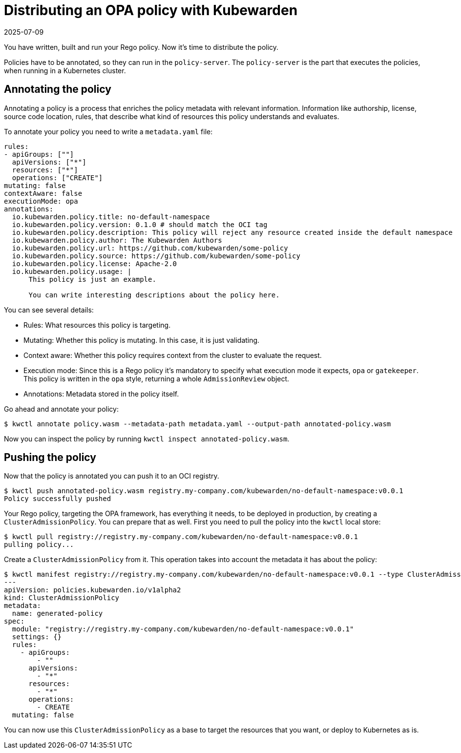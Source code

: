 = Distributing an OPA policy with Kubewarden
:revdate: 2025-07-09
:page-revdate: {revdate}
:description: Configure your Rego policy for distribution by annotating its metadata with relevant information, including authorship, license, and rules describing resource.
:doc-persona: ["kubewarden-policy-developer"]
:doc-topic: ["writing-policies", "rego", "open-policy-agent", "distribute"]
:doc-type: ["tutorial"]
:keywords: ["kubewarden", "kubernetes", "distributing", "open policy agent", "opa", "rego"]
:sidebar_label: Distribute
:current-version: {page-origin-branch}

You have written, built and run your Rego policy.
Now it's time to distribute the policy.

Policies have to be annotated, so they can run in the `policy-server`.
The `policy-server` is the part that executes the policies,
when running in a Kubernetes cluster.

== Annotating the policy

Annotating a policy is a process that enriches the policy metadata with relevant information.
Information like authorship, license, source code location, rules,
that describe what kind of resources this policy understands and evaluates.

To annotate your policy you need to write a `metadata.yaml` file:

[subs="+attributes",yaml]
----
rules:
- apiGroups: [""]
  apiVersions: ["*"]
  resources: ["*"]
  operations: ["CREATE"]
mutating: false
contextAware: false
executionMode: opa
annotations:
  io.kubewarden.policy.title: no-default-namespace
  io.kubewarden.policy.version: 0.1.0 # should match the OCI tag
  io.kubewarden.policy.description: This policy will reject any resource created inside the default namespace
  io.kubewarden.policy.author: The Kubewarden Authors
  io.kubewarden.policy.url: https://github.com/kubewarden/some-policy
  io.kubewarden.policy.source: https://github.com/kubewarden/some-policy
  io.kubewarden.policy.license: Apache-2.0
  io.kubewarden.policy.usage: |
      This policy is just an example.

      You can write interesting descriptions about the policy here.
----

You can see several details:

* Rules:
What resources this policy is targeting.
* Mutating:
Whether this policy is mutating.
In this case, it is just validating.
* Context aware:
Whether this policy requires context from the cluster to evaluate the request.
* Execution mode:
Since this is a Rego policy it's mandatory to specify what execution mode it expects,
`opa` or `gatekeeper`.
This policy is written in the `opa` style, returning a whole `AdmissionReview` object.
* Annotations: Metadata stored in the policy itself.

Go ahead and annotate your policy:

[subs="+attributes",console]
----
$ kwctl annotate policy.wasm --metadata-path metadata.yaml --output-path annotated-policy.wasm
----

Now you can inspect the policy by running `kwctl inspect annotated-policy.wasm`.

== Pushing the policy

Now that the policy is annotated you can push it to an OCI registry.

[subs="+attributes",console]
----
$ kwctl push annotated-policy.wasm registry.my-company.com/kubewarden/no-default-namespace:v0.0.1
Policy successfully pushed
----

Your Rego policy, targeting the OPA framework,
has everything it needs, to be deployed in production,
by creating a `ClusterAdmissionPolicy`.
You can prepare that as well.
First you need to pull the policy into the `kwctl` local store:

[subs="+attributes",console]
----
$ kwctl pull registry://registry.my-company.com/kubewarden/no-default-namespace:v0.0.1
pulling policy...
----

Create a `ClusterAdmissionPolicy` from it.
This operation takes into account the metadata it has about the policy:

[subs="+attributes",console]
----
$ kwctl manifest registry://registry.my-company.com/kubewarden/no-default-namespace:v0.0.1 --type ClusterAdmissionPolicy
---
apiVersion: policies.kubewarden.io/v1alpha2
kind: ClusterAdmissionPolicy
metadata:
  name: generated-policy
spec:
  module: "registry://registry.my-company.com/kubewarden/no-default-namespace:v0.0.1"
  settings: {}
  rules:
    - apiGroups:
        - ""
      apiVersions:
        - "*"
      resources:
        - "*"
      operations:
        - CREATE
  mutating: false
----

You can now use this `ClusterAdmissionPolicy` as a base to target the resources that you want,
or deploy to Kubernetes as is.
